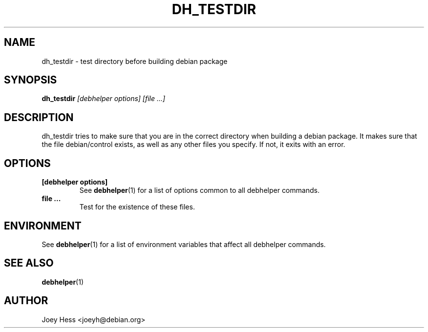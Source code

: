 .TH DH_TESTDIR 1 "" "Debhelper Commands" "Debhelper Commands"
.SH NAME
dh_testdir \- test directory before building debian package
.SH SYNOPSIS
.B dh_testdir
.I "[debhelper options] [file ...]"
.SH "DESCRIPTION"
dh_testdir tries to make sure that you are in the correct directory when
building a debian package. It makes sure that the file debian/control
exists, as well as any other files you specify. If not,
it exits with an error.
.SH OPTIONS
.TP
.B [debhelper options]
See
.BR debhelper (1)
for a list of options common to all debhelper commands.
.TP
.B file ...
Test for the existence of these files.
.SH ENVIRONMENT
See
.BR debhelper (1)
for a list of environment variables that affect all debhelper commands.
.SH "SEE ALSO"
.BR debhelper (1)
.SH AUTHOR
Joey Hess <joeyh@debian.org>

